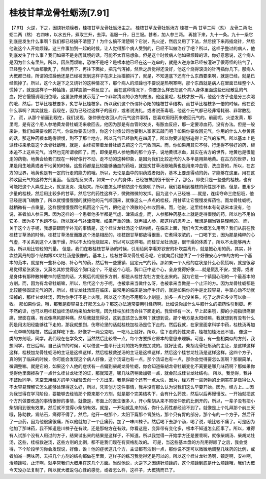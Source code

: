 桂枝甘草龙骨牡蛎汤[7.91]
=========================

【7.91】  火逆，下之，因烧针烦燥者，桂枝甘草龙骨牡蛎汤主之。
桂枝甘草龙骨牡蛎汤方
桂枝一两    甘草二两（炙）    龙骨二两    牡蛎二两（熬）
右四味，以水五升，煮取三升，去滓。温服一升，日三服。甚者，加人参三两。
再接下来，九十一条。九十一条它到底是发生什么事啊？我们都已经搞不清楚了！为什么搞不清楚啊？它说，先火逆，然后又用了下法，然后接下来再插烧针，然后他说这个人开始烦躁。这三件事加到一起的时候，让人觉得那个病人受到的，已经不叫做治疗了吧？所以，这样子整过的病人，他到底发生了什么事？我们如果不是身历其境的话，可能不太容易想象。但是这个时候病人他如果烦躁的话，你好意思说，这个病人是因为什么有里热，所以，因热而烦嘛，恐怕不是吧？是根本他已经在这一连串的，就是火逆身体已经被灌进了很奇怪的热气了，已经整个人气血都散乱了，然后再下，再往下面扯，把元气泻掉，然后之后觉得还没好，他这个烧得滚烫的针再插你几下。那病人大概都已经，所谓的烦躁他还是已经被医到这样子在床上抽搐颤抖了，就是，不知道底下还有什么东西要来啊，就是已经，就是已经慌掉了。所以，这个火逆下之又烧针的这种情况下，那个病人的烦躁也不要说是热啊寒啊，那个东西就是病人在里面已经整个人慌掉了，就是这样子一种抽搐，这样震颤一种反应了。
而在这种情况下，你要怎么样去把这个病人身体里面这些已经散乱的气血，把它慢慢调理归位哦，这里张仲景就示范了一个非常清淡的小方的做法。他这里呢，桂枝才放一两，他这个方子也是分三次喝的哦，然后，甘草比桂枝要多，炙甘草比桂枝多。所以我们这个所谓补心阳的桂枝甘草结构，而甘草比桂枝多一倍的时候，他在说什么事啊？其实就是，我现在，因为已经过这样子的医疗，或者说洗礼，或者说荼毒哦，他这个元气都已经非常耗弱、非常散乱了。
而，从那个前面到现在，我们发现，张仲景在收回人的元气这件事情，是喜欢用阳药来收回元气的。前面呢，火逆发黄，那里呢，是有这个用人参地黄龙骨牡蛎汤来收回去。他因为那是有血管的发炎，有脓血反应，那一定要凉血药，没有办法。但是一般来讲，我们如果要收回元气，你说你要去讨债，你这个讨债公司也要到人家家去敲门吧？如果你要收回元气，你用的什么人参黄芪的话，那这种药根本跑得很慢，到不了那个地方，所以元气已经散乱在四周了，所以你要派能够追得上元气的东西，所以基本上是派桂枝来承载这个龙骨牡蛎哦，就是，由桂枝带着龙骨牡蛎去把这个元气收回来。而，你如果用其它不够，行走得不够好的药，根本追不上这些元气，当然也无所谓收回了。而，即使是用人参地黄的那个方子，说地黄很凉血，其实在古方的世界，地黄也是很能走的药物。地黄会给我们现在一种好像行不动、走不动的这种印象，是因为我们比较近代的人多半是用熟地黄。在古方的世界，如果是用生地黄或者干地黄的时候，这些药都是比较能够通血的药哦，就是炙甘草汤跟地黄也是用来冲血管、洗血管的，所以，在古方的世界，地黄也是有一定的行走的能力的哦。所以，无论是血中的阴药或者阳药，基本上要走得动的药，才能够在这里，用在这种收回元气的这种方剂里面。
但是相反来讲，如果一个人的身体，已经被搞到很干很干了，那么，即使只是一些些的桂枝，也有可能把这个人弄成上火，就是发炎、烧起来。所以要怎么样预防这个现象呢？所以，我们要用到桂枝的药性是不错，但是，要用少少量的桂枝，然后用比较多的甘草，然后它的药性这样子，微微微微的发挥。因为这个人已经被……就是，连续夺命三绝招哦，他已经是魂飞魄散了。所以就慢慢慢慢的就把他的元气顺回来，就像这么一点点的桂枝，用甘草让它慢慢发挥药性。而龙骨牡蛎呢，就稍微有一点重量，这样慢慢慢慢帮他抓回这个元气，把他这个涣散的心神收回来。而，他说，这里桂林本有句话宋本没有，他说，甚者加人参三两。因为这样的一个患者他多半都是气虚、津液成虚，而，人参那种药基本上就是走得很慢的药，所以也不用怕它多，因为多了也跑不快，所以就补气补津液哦，如果严重的话，就再加人参，那这样的思考上，我想是相当容易理解的。
而，关于这个方子呢，我想要跟同学补充的事情是，这个桂甘龙牡汤这个结构呢，在临床上面，我们今天大概怎么用啊？我们从前在教桂枝甘草汤的时候，桂枝甘草汤反而跟这个汤是相反的，桂枝跟甘草都放得很重，它煮得浓浓的，一口喝下去，因为那是纯粹的心气虚，不关系到这个人很干燥，所以不太怕他烧起来，所以可以这样喝。而桂甘龙牡汤是，很干燥的体质了，所以不太能够再大烧，所以用比较轻的剂量。
但是，我们在教桂枝甘草汤的时候，引用给同学看郑钦安的补坎益离丹，就是振心用的药。其实，补坎益离丹的那个结构跟XX龙牡汤是很像的。基本上，桂枝甘草龙骨牡蛎汤呢，它就向后代提供了一个好像安心宁神的方的一个基本的范本，就是有一些补心阳、补心气的药，然后有一些重镇、固定元气的药。那如果一个人他的症状是什么心慌慌啊，就是很容易觉得紧张紧张，又莫名其妙觉得这个胸口这个，不是这个心哦，胸口正中这个心，全身觉得好像……就是慌乱不安，觉得，或者是身体有那种散神散神的感觉的话，大概后代呢很多方剂，都是从桂甘龙牡方变化出来的。因为它是一个镇固心阳的一个最基本的方剂。而，因为有龙骨牡蛎嘛，所以，后代这个方子呢，也被拿来当做什么呀，也被拿来当做是一个止汗的方。因为龙骨牡蛎都是比较能够固涩元气的药，所以，桂甘龙牡汤现在临床，最常用的临床是治疗手汗的，就是如果你的手是比较容易，手掌心动不动就湿掉的，那桂甘龙牡汤，因为你手汗不是上火哦，所以这个汤也不用那么小剂量，加多一点也没关系，吃了之后它多少可以收一收。
那如果你说，哦，那我是脚容易出汗那怎么办？那这办法通常要用引经药啊。比如说你加什么牛膝什么的把药性引到脚。再不然的话，也可以用桂枝加桂汤结构来加龙牡哦，因为桂枝加桂汤会往下面走的。我曾经有一次，早上起来哦，脚的小拇指很痛很痛，里面在痛，有点像痛风那种痛，然后我就觉得说，这到底该怎么医啊？就想到说，那个地方是太阳经嘛，我就想到有没有什么药是用太阳经能够往下走的，那我就想到，伤寒论里的话就桂枝加桂汤是往下走的。然后我就，在家里面拿科学中药，桂枝汤再加一点单味的桂枝，然后这样吃下去，好像才一两公克吧，一吃马上就好。所以，往下走的药性来讲，桂枝加桂汤还不错。
像这一类的方剂哦，同学，我们现在在学条文，当然然后比较乖一点，每个方要照它原本的意思来理解。可是，有一些相类似的方剂，我想同学，在日后啊，自己读书的时候，可以借这一些平行比对的技巧来做加减的。就好比说，柴胡龙骨牡蛎汤的主证，是这样这样这样，桂枝加龙骨牡蛎汤的主证是这样这样，然后桂枝救逆汤的主证是这样这样，然后这个桂甘龙牡汤是这样这样。这四个方子，真的到了临床的时候，你可能会发现这个病人好像，这个汤证也有一点，那个汤证也有一点，那你会觉得要怎么医啊？那很简单，微调整嘛。就是它的，如果这个人他的症状有一点偏到柴胡龙骨牡蛎，你会知道柴胡龙骨牡蛎变化不离要是哪几味药啊？那如果你觉得他里面掺杂了一点什么桂甘龙牡汤的证，那就知道，哪几味药稍微加强一点，就会形成桂甘龙牡结构。
所以，我觉得，我并不鼓励同学，凭空去用经方的学习经验去创一个方出来，我觉得那个还有一点太快，因为，经方有一些药物的比例实在是做得让人不太容易理解它怎么能够处理得这么好，所以，凭空创方这件事情，我并没有那么认为说我们这么早要开始。因为，经方上……因为我觉得在学习阶段，要能够去经验那个原来那个方剂，就是那个完美结构下，会有什么药效，然后以后再慢慢改。一开始就把这个方剂做要改造的事情很惨的事情，就像是，市面上的医生很多人，开小柴胡从来不照张仲景的比例开的，所以，一辈子没有把小柴胡用到很有效果，然后就不觉得小柴胡有效。就是，一开始就乱来的话，你什么药性都经验不到了。就像是上个礼拜那个前三天哦，陈助教，肾结石，痛得不得了，然后，他开一帖那个，太阳下篇那个肾脏结，那个只有胃的部分，那个有的一个方子，然后开了一点药，因为他很痛很痛，所以他就加了一个止痛药，加了一味川楝子。然后喝下去那个汤，喝了说，哦比较不痛了。可是因为他加了那味药，我不知道是川楝子在有效，还是那帖方在有效。你看这是，变异带有变化多，根本不知道怎么回事了。所以，难得有人试那个没有人用过的方子，结果试出来的结果是这样子，不知道。所以我觉得一开始学方还是要乖啊，就像柴胡汤、柴胡龙牡汤，这些，桂枝救逆汤，这些方剂的比例，都不是我们现在有资格乱改的。
可是，当这些基本盘的方剂用得顺了之后，我会觉得，下个阶段学习你会发现说，好像，诶！他的症状这几个方，主证都有沾到一点，那你说不定可以微微地调整几味药的比例，或者加减一两味药，去把几个方剂的结构都做在里面，这样子的练习我觉得还是可以的。所以这个桂甘龙牡汤啊，镇定啊，安神啊，治烦躁啦，止汗啊，就平常我们大概用在这几个方面。当然他说，火逆下之因烧针烦躁的，这个烦躁到底是什么烦躁哦，我们大概今天没办法复制了，所以就大概说句心悸的感觉，或者怎么样，这样子，大概猜而已了。
